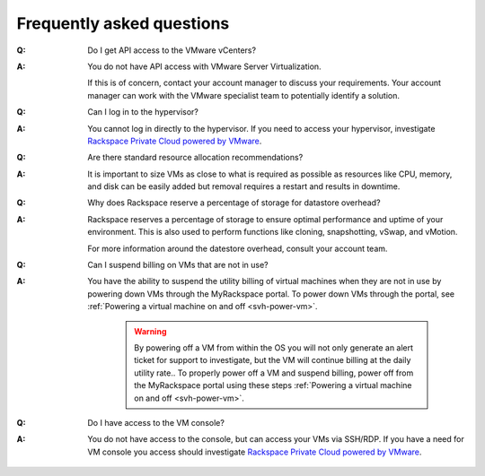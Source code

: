 ==========================
Frequently asked questions
==========================

:Q: Do I get API access to the VMware vCenters?
:A: You do not have API access with VMware Server Virtualization.

    If this is of concern, contact your account manager to discuss
    your requirements. Your account manager can work with the VMware
    specialist team to potentially identify a solution.

:Q: Can I log in to the hypervisor?
:A: You cannot log in directly to the hypervisor. If you need to access your
    hypervisor, investigate `Rackspace Private Cloud powered by
    VMware <https://www.rackspace.com/vmware/private-cloud/>`_.

:Q: Are there standard resource allocation recommendations?
:A: It is important to size VMs as close to what is required as possible as
    resources like CPU, memory, and disk can be easily added but removal
    requires a restart and results in downtime.

:Q: Why does Rackspace reserve a percentage of storage for datastore overhead?
:A: Rackspace reserves a percentage of storage to ensure optimal performance
    and uptime of your environment. This is also used to perform functions like
    cloning, snapshotting, vSwap, and vMotion.

    For more information around the datestore overhead, consult your account
    team.

:Q: Can I suspend billing on VMs that are not in use?
:A: You have the ability to suspend the utility billing of virtual machines
    when they are not in use by powering down VMs through the MyRackspace
    portal. To power down VMs through the portal, see :ref:`Powering a virtual
    machine on and off <svh-power-vm>`.

         .. warning::

            By powering off a VM from within the OS you will not only generate
            an alert ticket for support to investigate, but the VM will continue
            billing at the daily utility rate.. To properly power off a VM and
            suspend billing, power off from the MyRackspace portal using these
            steps :ref:`Powering a virtual machine on and off <svh-power-vm>`.

:Q: Do I have access to the VM console?
:A: You do not have access to the console, but can access your VMs via
    SSH/RDP. If you have a need for VM console you access should investigate
    `Rackspace Private Cloud powered by VMware
    <https://www.rackspace.com/vmware/private-cloud/>`_.
